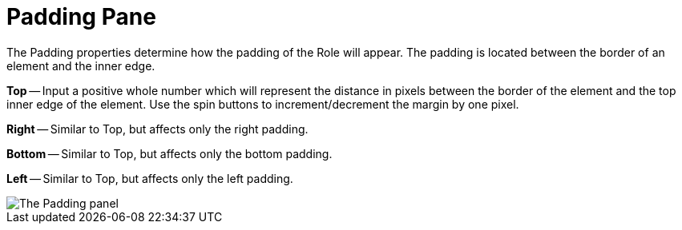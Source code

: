 ﻿////

|metadata|
{
    "name": "webappstylist-padding-pane",
    "controlName": ["WebAppStylist"],
    "tags": ["Styling","Theming"],
    "guid": "{32906748-D077-4E81-8AD1-B32E4A9E3523}",  
    "buildFlags": [],
    "createdOn": "0001-01-01T00:00:00Z"
}
|metadata|
////

= Padding Pane

The Padding properties determine how the padding of the Role will appear. The padding is located between the border of an element and the inner edge.

*Top* -- Input a positive whole number which will represent the distance in pixels between the border of the element and the top inner edge of the element. Use the spin buttons to increment/decrement the margin by one pixel.

*Right* -- Similar to Top, but affects only the right padding.

*Bottom* -- Similar to Top, but affects only the bottom padding.

*Left* -- Similar to Top, but affects only the left padding.

image::images/WebAppStylist_Padding_Pane_01.png[The Padding panel, that's in the properties panel.]